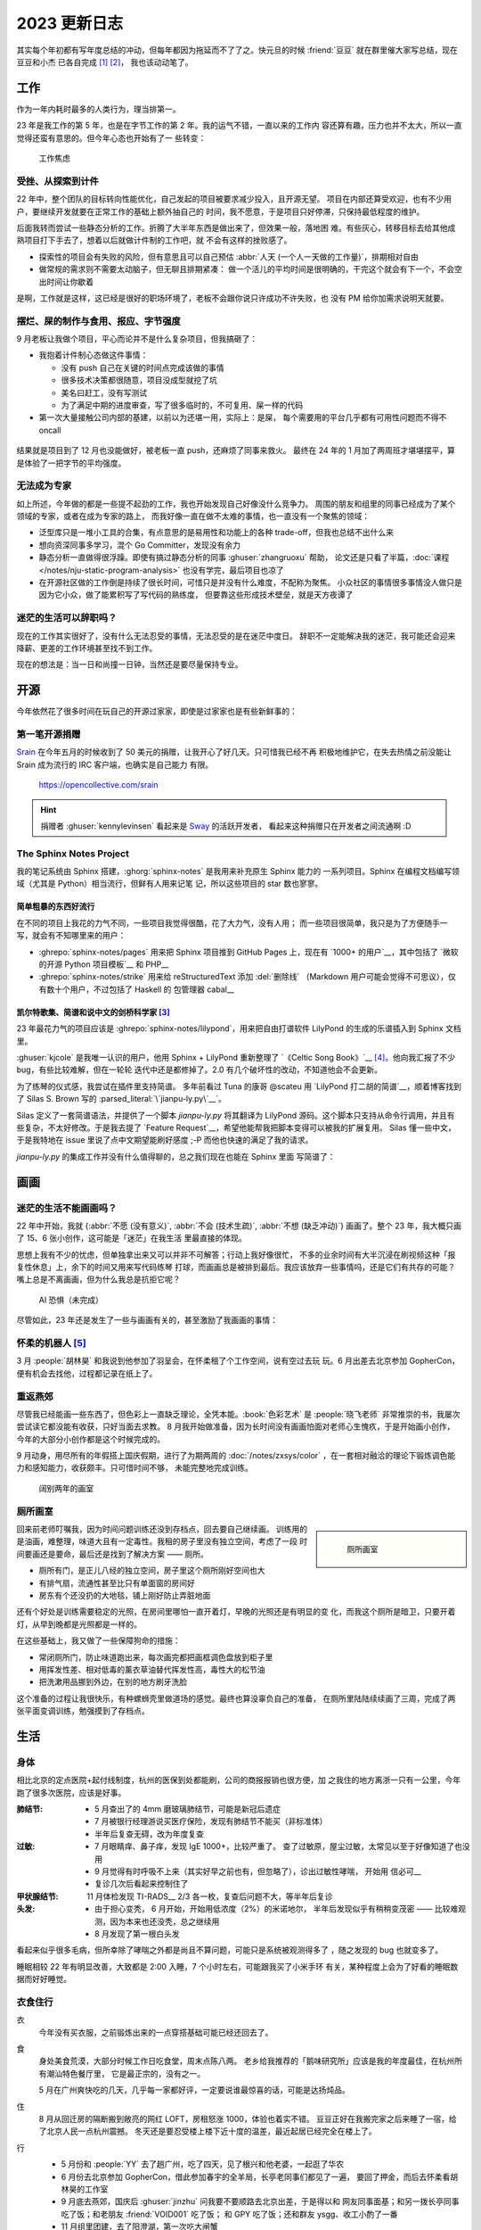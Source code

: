 =============
2023 更新日志
=============

.. post:: 2024-02-03
   :tags: 年度总结, 生活
   :author: LA
   :language: zh_CN
   :location: 杭州

其实每个年初都有写年度总结的冲动，但每年都因为拖延而不了了之。快元旦的时候
:friend:`豆豆` 就在群里催大家写总结，现在豆豆和小杰 已各自完成 [1]_ [2]_，
我也该动动笔了。

工作
====

作为一年内耗时最多的人类行为，理当排第一。

23 年是我工作的第 5 年，也是在字节工作的第 2 年。我的运气不错，一直以来的工作内
容还算有趣，压力也并不太大，所以一直觉得还蛮有意思的。但今年心态也开始有了一
些转变：

.. figure:: ../_images/2023-changelog/work.jpg
   :width: 40%

   工作焦虑

受挫、从探索到计件
------------------

22 年中，整个团队的目标转向性能优化，自己发起的项目被要求减少投入，且开源无望。
项目在内部还算受欢迎，也有不少用户，要继续开发就要在正常工作的基础上额外抽自己的
时间，我不愿意，于是项目只好停滞，只保持最低程度的维护。

后面我转而尝试一些静态分析的工作。折腾了大半年东西是做出来了，但效果一般，落地困
难。有些灰心，转移目标去给其他成熟项目打下手去了，想着以后就做计件制的工作吧，就
不会有这样的挫败感了。

- 探索性的项目会有失败的风险，但有意思且可以自己预估
  :abbr:`人天 (一个人一天做的工作量)`，排期相对自由
- 做常规的需求则不需要太动脑子，但无聊且排期紧凑：
  做一个活儿的平均时间是很明确的，干完这个就会有下一个，不会空出时间让你歇着

是啊，工作就是这样，这已经是很好的职场环境了，老板不会跟你说只许成功不许失败，也
没有 PM 给你加需求说明天就要。

摆烂、屎的制作与食用、报应、字节强度
------------------------------------

9 月老板让我做个项目，平心而论并不是什么复杂项目，但我搞砸了：

- 我抱着计件制心态做这件事情：

  - 没有 push 自己在关键的时间点完成该做的事情
  - 很多技术决策都很随意，项目没成型就挖了坑
  - 美名曰赶工，没有写测试
  - 为了满足中期的进度审查，写了很多临时的，不可复用、屎一样的代码

- 第一次大量接触公司内部的基建，以前以为还堪一用，实际上：是屎，
  每个需要用的平台几乎都有可用性问题而不得不 oncall

.. figure:: ../_images/2023-changelog/boe.png
   :width: 20%

结果就是项目到了 12 月也没能做好，被老板一直 push，还麻烦了同事来救火。
最终在 24 年的 1 月加了两周班才堪堪摆平，算是体验了一把字节的平均强度。

无法成为专家
------------

如上所述，今年做的都是一些提不起劲的工作，我也开始发现自己好像没什么竞争力。
周围的朋友和组里的同事已经成为了某个领域的专家，或者在成为专家的路上，
而我好像一直在做不太难的事情，也一直没有一个聚焦的领域：

- 泛型库只是一堆小工具的合集，有点意思的是易用性和功能上的各种
  trade-off，但我也总结不出什么来
- 想向资深同事多学习，混个 Go Committer，发现没有余力
- 静态分析一直做得很浮躁。即使有搞过静态分析的同事 :ghuser:`zhangruoxu` 帮助，
  论文还是只看了半篇，:doc:`课程 </notes/nju-static-program-analysis>`
  也没有学完，最后项目也凉了
- 在开源社区做的工作倒是持续了很长时间，可惜只是并没有什么难度，不配称为聚焦。
  小众社区的事情很多事情没人做只是因为它小众，做了能累积写了写代码的熟练度，
  但要靠这些形成技术壁垒，就是天方夜谭了

迷茫的生活可以辞职吗？
----------------------

现在的工作其实很好了，没有什么无法忍受的事情，无法忍受的是在迷茫中度日。
辞职不一定能解决我的迷茫，我可能还会迎来降薪、更差的工作环境甚至找不到工作。

现在的想法是：当一日和尚撞一日钟，当然还是要尽量保持专业。

开源
====

今年依然花了很多时间在玩自己的开源过家家，即使是过家家也是有些新鲜事的：

第一笔开源捐赠
--------------

Srain_ 在今年五月的时候收到了 50 美元的捐赠，让我开心了好几天。只可惜我已经不再
积极地维护它，在失去热情之前没能让 Srain 成为流行的 IRC 客户端，也确实是自己能力
有限。

.. figure:: ../_images/2023-changelog/srain.png

   https://opencollective.com/srain

.. hint::

   捐赠者 :ghuser:`kennylevinsen` 看起来是 Sway_ 的活跃开发者，
   看起来这种捐赠只在开发者之间流通啊 :D

.. _Srain: https://srain.silverrainz.me/
.. _Sway: https://swaywm.org/

The Sphinx Notes Project
------------------------

我的笔记系统由 Sphinx 搭建，:ghorg:`sphinx-notes` 是我用来补充原生 Sphinx 能力的
一系列项目。Sphinx 在编程文档编写领域（尤其是 Python）相当流行，但鲜有人用来记笔
记，所以这些项目的 star 数也寥寥。

简单粗暴的东西好流行
~~~~~~~~~~~~~~~~~~~~

在不同的项目上我花的力气不同，一些项目我觉得很酷，花了大力气，没有人用；
而一些项目很简单，我只是为了方便随手一写，就会有不知哪里来的用户：

- :ghrepo:`sphinx-notes/pages` 用来把 Sphinx 项目推到 GitHub Pages 上，现在有
  `1000+ 的用户`__，其中包括了 `微软的开源 Python 项目模板`__ 和 PHP__
- :ghrepo:`sphinx-notes/strike` 用来给 reStructuredText 添加 :del:`删除线`
  （Markdown 用户可能会觉得不可思议），仅有数十个用户，不过包括了 Haskell 的
  包管理器 cabal__

__ https://github.com/sphinx-notes/pages/network/dependents
__ https://github.com/microsoft/python-package-template
__ https://github.com/php/php-src/commit/19d2b84788df500a62d7cb668d72419f70b73ca9
__ https://github.com/haskell/cabal

.. _2023-sphinxnotes-lilypond:

凯尔特歌集、简谱和说中文的剑桥科学家 [3]_
~~~~~~~~~~~~~~~~~~~~~~~~~~~~~~~~~~~~~~~~~

23 年最花力气的项目应该是 :ghrepo:`sphinx-notes/lilypond`，用来把自由打谱软件
LilyPond 的生成的乐谱插入到 Sphinx 文档里。

:ghuser:`kjcole` 是我唯一认识的用户，他用 Sphinx + LilyPond 重新整理了
`《Celtic Song Book》`__ [4]_。他向我汇报了不少 bug，有些比较难解，但在一轮轮
迭代中还是都修掉了。2.0 有几个破坏性的改动，不知道他会不会更新。

为了练琴的仪式感，我尝试在插件里支持简谱。
多年前看过 Tuna 的康哥 @scateu 用 `LilyPond 打二胡的简谱`__，顺着博客找到了
Silas S. Brown 写的 :parsed_literal:`\`jianpu-ly.py\`__`。

Silas 定义了一套简谱语法，并提供了一个脚本 `jianpu-ly.py` 将其翻译为 LilyPond
源码。这个脚本只支持从命令行调用，并且有些复杂，不太好修改。于是我去提了
`Feature Request`__，希望他能帮我把脚本变得可以被我的扩展复用。
Silas 懂一些中文，于是我特地在 issue 里说了点中文期望能刷好感度 ;-P
而他也快速的满足了我的请求。

`jianpu-ly.py` 的集成工作并没有什么值得聊的，总之我们现在也能在 Sphinx 里面
写简谱了：

.. jianpu::

   1=E
   6/8
   4=110

   q1' q1' q6 1' q6
   5 q3 1 q4
   3 q3 2 q2
   1. ~ 1.
   q5, q7, q#2 q5 q7 q4'
   5'. ~ 5'.

__ https://ubuntourist.codeberg.page/Celtic_Song_Book/
__ http://scateu.me/2014/03/07/gnu-lilypond-example.html
__ http://ssb22.user.srcf.net/mwrhome/jianpu-ly.html
__ https://github.com/ssb22/jianpu-ly/issues/15

画画
====

迷茫的生活不能画画吗？
----------------------

22 年中开始，我就
{:abbr:`不愿 (没有意义)`, :abbr:`不会 (技术生疏)`, :abbr:`不想 (缺乏冲动)`}
画画了。整个 23 年，我大概只画了 15、6 张小创作，这可能是「迷茫」在我生活
里最直接的体现。

思想上我有不少的忧虑，但单独拿出来又可以并非不可解答；行动上我好像很忙，
不多的业余时间有大半沉浸在刷视频这种「报复性休息」上，余下的时间又用来写代码练琴
打球，而画画总是被排到最后。我应该放弃一些事情吗，还是它们有共存的可能？
嘴上总是不离画画，但为什么我总是抗拒它呢？

.. figure:: ../_images/2023-changelog/ai.jpg
   :width: 40%

   AI 恐惧（未完成）

尽管如此，23 年还是发生了一些与画画有关的，甚至激励了我画画的事情：

怀柔的机器人 [5]_
-----------------

3 月 :people:`胡林昊` 和我说到他参加了羽呈会，在怀柔租了个工作空间，说有空过去玩
玩。6 月出差去北京参加 GopherCon，便有机会去找他，过程都记录在纸上了。

.. grid:: 2

   .. grid-item::

      .. figure:: ../_images/2023-changelog/hlh.jpg

         胡林昊的工作室

   .. grid-item::

      .. figure:: ../_images/2023-changelog/hlh2.jpg

         写在背面的小作文

重返燕郊
--------

尽管我已经能画一些东西了，但色彩上一直缺乏理论，全凭本能。:book:`色彩艺术`
是 :people:`晓飞老师` 非常推崇的书，我屡次尝试读它都没能有收获，只好当面去求教。
8 月我开始做准备，因为长时间没有画画怕面对老师心生愧疚，于是开始画小创作，
今年的大部分小创作都是这个时候完成的。

9 月动身，用尽所有的年假搭上国庆假期，进行了为期两周的 :doc:`/notes/zxsys/color`
，在一套相对融洽的理论下锻炼调色能力和感知能力，收获颇丰。只可惜时间不够，
未能完整地完成训练。

.. figure:: ../_images/2023-changelog/zxsys.jpg
   :width: 70%

   阔别两年的画室

厕所画室
--------

.. sidebar::

   .. figure:: ../_images/2023-changelog/tiolet.jpg

      厕所画室

回来前老师叮嘱我，因为时间问题训练还没到存档点，回去要自己继续画。
训练用的是油画，难整理，味道大且有一定毒性。我租的房子里没有独立空间，考虑了一段
时间要画还是要命，最后还是找到了解决方案 ——  厕所。

- 厕所有门，是正儿八经的独立空间，房子里这个厕所刚好空间也大
- 有排气扇，流通性甚至比只有单面窗的房间好
- 房东有个还没扔的大地毯，铺上刚好防止弄脏地面

还有个好处是训练需要稳定的光照，在房间里哪怕一直开着灯，早晚的光照还是有明显的变
化，而我这个厕所是暗卫，只要开着灯，从早到晚都是光照都是一样的。

在这些基础上，我又做了一些保障狗命的措施：

- 常闭厕所门，防止味道跑出来，每次画完都把画框调色盘放到柜子里
- 用挥发性差、相对低毒的薰衣草油替代挥发性高，毒性大的松节油
- 把洗漱用品挪到外边，在别的地方刷牙洗脸

这个准备的过程让我很快乐，有种螺蛳壳里做道场的感觉。最终也算没辜负自己的准备，
在厕所里陆陆续续画了三周，完成了两张平面变调训练，勉强摸到了存档点。

生活
====

身体
----

相比北京的定点医院+起付线制度，杭州的医保到处都能刷，公司的商报报销也很方便，加
之我住的地方离浙一只有一公里，今年跑了很多次医院，应该是好事。

:肺结节:
   - 5 月查出了的 4mm 磨玻璃肺结节，可能是新冠后遗症
   - 7 月被银行经理游说买医疗保险，发现有肺结节不能买（非标准体）
   - 半年后复查无碍，改为年度复查
:过敏:
   - 7 月眼睛痒、鼻子痒，发现 IgE 1000+，比较严重了。
     查了过敏原，屋尘过敏，太常见以至于好像知道了也没用
   - 9 月觉得有时呼吸不上来（其实好早之前也有，但忽略了），诊出过敏性哮喘，
     开始用 信必可__
   - 复诊几次后看起来控制住了
:甲状腺结节: 11 月体检发现 TI-RADS__ 2/3 各一枚，复查后问题不大，等半年后复诊
:头发:
   - 由于担心变秃， 6 月开始，开始用低浓度（2%）的米诺地尔，
     半年后发现似乎有稍稍变茂密 ——  比较难观测，因为本来也还没秃，总之继续用
   - 8 月发现了第一根白头发

看起来似乎很多毛病，但所幸除了哮喘之外都是尚且不算问题，可能只是系统被观测得多了
，随之发现的 bug 也就变多了。

睡眠相较 22 年有明显改善，大致都是 2:00 入睡，7 个小时左右，可能跟我买了小米手环
有关，某种程度上会为了好看的睡眠数据而好好睡觉。

__ https://www.symbicort.com.hk/
__ https://zhuanlan.zhihu.com/p/31081939

衣食住行
--------

衣
   今年没有买衣服，之前锻炼出来的一点穿搭基础可能已经还回去了。

食
   身处美食荒漠，大部分时候工作日吃食堂，周末点陈八两。
   老乡给我推荐的「鹅味研究所」应该是我的年度最佳，在杭州所有潮汕特色餐厅里，
   它是最正宗的，没有之一。

   5 月在广州爽快吃的几天，几乎每一家都好评，一定要说谁最惊喜的话，可能是达扬炖品。

住
   8 月从回迁房的隔断搬到敞亮的网红 LOFT，房租怒涨 1000，体验也着实不错。
   豆豆正好在我搬完家之后来睡了一宿，给了北京人民一点杭州震撼。
   冬天还是要忍受楼上楼下近十度的温差，最近起居已经完全在楼上了。

行
   - 5 月份和 :people:`YY` 去了趟广州，吃了四天，见了根兴和他老婆，一起逛了华农
   - 6 月份去北京参加 GopherCon，借此参加春宇的全羊局，长亭老同事们都见了一遍，
     要回了押金，而后去怀柔看胡林昊的工作室
   - 9 月底去燕郊，国庆后 :ghuser:`jinzhu` 问我要不要顺路去北京出差，于是得以和
     网友同事面基；和另一拨长亭同事吃了饭；和老朋友 :friend:`VOID001` 吃了饭；
     和 GPY 吃了饭；还和群友 ysgg、收工小酌了一番
   - 11 月组里团建，去了阳澄湖，第一次吃大闸蟹

   其实应该多出去玩玩，能带上爸妈就更好了。

购物
   人到中年，可能没有暴富就会变抠，今年买小物件都是拼多多，大东西先看闲鱼再看
   京东淘宝，而且都是挑便宜的。

   看了以下没什么特别的开销，颜料、羽毛球、羽毛球鞋（今年穿坏了一双）都是必要的。
   闲鱼买了旅行琴、音箱啥的基本也是地板价。

   因为觉得东西太多了也在避免购物，实施了一段时间买一出一政策（每买入一件东西，
   卖出或者扔掉现有的一件），买了一些闲置的设备（路由器、Pico 啥的），今年还
   入账小三千 :D

理财
   尽管去年开始就意识到理财是个刚需，但我实在没兴趣+没时间，简单挣扎过后，
   目前处于放弃状态。基本上就是 短债+招行的 XX 宝+大额存单+定存，年度收益
   2.29%，甚至还不如我妈 Q_Q

   年中买了点寿险，明知很坑，但这钱也没有别的好去处，就这样吧。

游戏
----

今年打的游戏不多：

:旷野之息: 3 月的时候通关，可能是打通的时间跨度太大了, 总的来说没有那么享受
:王国之泪: 借日元下跌 + Paypal 国际支付优惠 + 任亏券的组合拳 200+ 入手了。
           但打了不到一半就搁置了
:席德梅尔的文明 VI: 一切的灾厄的源头，浪费了我无数个病假用来补觉，今年足足花了
                    有 260 个小时在文明六上

从水下第一个生命的萌芽开始…
~~~~~~~~~~~~~~~~~~~~~~~~~~~~

我一直不喜欢玩策略类游戏，不想把为数不多的脑细胞用在游戏上，但文明六确是个特例，
玩文明甚至在一定程度上指导了我的生活。

B 站网友通常认为文明六游戏时长要达到 1000+ 才能算入门，但只打了 200+ 小时的我已经
有了一些感悟：

1. 根据地图、国家和领袖尽早确定胜利方式（明确目标）
2. 在每回合里做出有倾向性的、对胜利方式有利的决策（累积优势）
3. 在关键的回合里把握住机会（厚积薄发）

这样的话雪球就很容易滚起来，到了后期就只需要坐牢了。
当然实际操作上：1 需要刷个好图， 3 需要熟练度和强大的运算能力，新手如我都是
靠打开「每回合自动存档」+ Save&Load 来凑一个好的 timing。
而 2 的话需要了解不同国家不同领袖的的特质（推荐 up 主 你好图图sdx__ 的真·教科书
式讲解），在此基础上再练习「有倾向性的决策」有种运筹帷幄的满足感。而这样的决策，
其实生活中也常常用得上：

   我的目标是什么？我下一步的行动对此有帮助吗？

这么提问很简单，但每次要行动的时候并不会有个弹框出来让我确认，文明让我有更多这样
的自省。

__ https://space.bilibili.com/291333939/video

音乐
----

之前工作的时候会打开网易云日推，听着顺耳的加入每月歌单，基本是 JPop。近几年不太
喜欢边坐牢边听了，于是能听到的新歌少很多。

前半年基本上听 别野加奈+古川本舖；后半年突然发现了罗大佑的好，《童年》、
《滚滚红尘》这种国民级歌曲之前也听过；因为阿信采访里说《之乎者也》如何好 [6]_
我也专门去找来听，但真正打动我的是《未来的主人翁》。

赵雷的《署前街少年》听着也很顺耳，并且惊讶于《我记得》真是火遍了大街小巷（以及
各种煽情小视频）。

吉他
~~~~

可能是因为今年太不想画画了，对吉他反而有了更大的兴趣，这也意外推动了
:ref:`sphinx-notes/lilypond <2023-sphinxnotes-lilypond>` 的开发。

最大的进步是搞懂了 :doc:`/notes/music-theory/cadge-system` 到底有什么用并且开始
练习。对我起最大帮助的资料应该是 @BOHAN博涵 的
`如何用「CAGED系统」解锁所有【和弦、琶音、音阶】`__ 以及 `来玩吉他`__ 的付费资料
。现在的话 CAGED 的大三已经比较熟练，能在各个把位弹 145 之类的，小三和属七反应还
是比较慢，一些指型按的质量也不够高。

其次是发现了 老姚吉他__ 的良心教程，坚定了唱谱有用的信念，另外网络仓鼠症也得到了
极大的满足。

歌的话完整的只练了《恋曲 1980》，《小妹》， 另外惊讶的发现很多简单的曲子（例如
《漠河舞厅》）已经能直接上手了，算是入门了吧。

另外慢慢开始用拨片了，买了一堆一一尝试后，发现 PickBoy 用着最顺手，于是又买了几个，
其他的就打入冷宫了。

.. figure:: ../_images/2023-changelog/pick.jpg
   :width: 40%

   离镜头最近的带孔的黑色拨片就是 PickBoy

按一年的跨度来讲，进步不大，但至少我明确了进步的路径。

.. sidebar::

   .. figure:: ../_images/2023-changelog/guitar.jpg

      左 Ibanez EWP14，右 Martinez MSCC-14RS

设备
   我平时很少买设备，毕竟都还没学好，但今年闲鱼上瘾了，还是小剁了一下。

   - `Yamaha THR5a`__ 闲鱼 850 入手，偶尔连效果器用
   - `Ibanez EWP14`__ 闲鱼 450 入手，当备用旅行琴

   音响没什么可说，后面的琴可以聊一聊，我平时用的是一把尼龙弦的
   `Martinez MSCC-14RS`__ ，有一段时间很想要钢弦的音色，又不想要多一把琴占地方。
   看了 潘高峰老师的视频__ 讲到这把琴，看价格合适于是收了一把。

   好处：
      - 便宜，虽然原价 1000+，但它闲置率太高了，咸鱼随随便便三五百收一把
      - 虽然调弦高了四度（1、6 弦是 A 而不是 E），但好歹是把全功能吉他
      - 26 寸和尤克里里一样，出差带上毫无压力，没事就能摸摸
   坏处：
      - 有效弦长短 + 做工一般带来了严重的音准问题，12 品就能有一个半音的偏差
      - 品格太小，中高品位手指就放不太下了，能按的和弦有限
      - 琴体太小带来的盒子音，不算大问题

   现在的功夫用这把琴弹得很难听，还是欣赏一下 YouTube 的大佬吧：

   .. youtube:: jl2hsp3AaRI

.. warning::

   另外吐槽一下，今年吃过最大的亏竟是买吉他课，咸鱼接盘了别人的吉他课，第一位老师勉
   强还行，就是表达能力不好且完全不备课（草台班子+1），但好歹功夫有的。结果上了
   5、6 节就跑路了。第二位老师是个无题弹磕磕巴巴但又洋洋得意的精神小伙，引发了我的生
   理性厌恶，并且告知我课程是「无限课时，每课时只有 30 分钟」，之前那个老师给你上一
   个小时是好心 blahblah。拜托，我来的单程就要 30 分钟了……

   点名批评杭州「生而非凡吉他（三坝店）」，因为我是收的二手课，并且对杭州流氓的
   预付费服务有所领教，就没有和他们纠缠下去。

__ https://zhuanlan.zhihu.com/p/476222589
__ https://space.bilibili.com/285766656
__ https://space.bilibili.com/88685018
__ https://martinezguitars.cn/item/111
__ https://www.bilibili.com/video/BV13y4y1B7a7
__ https://www.ibanez.com/usa/products/detail/ewp14_2y_08.html
__ https://ca.yamaha.com/en/products/musical_instruments/guitars_basses/amps_accessories/thr/index.html

羽毛球
------

今年羽毛球也有不小进步，在 大柳羽球__ 陆陆续续上了 20+ 节课；在网上也看了很多
刘辉教练__ 的视频，只是不知道有多少转化到了实战中。

训练的大部分时间还是在练基本技术，矫正动作，全场步伐之类的。现在步伐自我感觉不错
，有启动步了，网前被晃的概率比以前小很多，正手头顶也能转过身去。主动的高吊杀
整体的失误率也低了。反手还是不好，顶多勉强回一个不加力的过渡。如果不考虑反手的话
，现在也许有个弱四级。

今年也开始参加比赛了：一次公司内部比赛，被带飞到了第一名，但因为太弱几乎没有上场
机会（甚至因为队友整体实力太强，连被田忌赛马都没机会），所以毫无体验感；
另一次是大柳的学员赛，小组赛 7 场 1 胜 6 败，意识到自己在「会参加业余比赛的爱好者」
里还属于食物链的末端。但总之每参加一次，都会有衣服穿，挺好的。

伤病方面， 轻微的膝盖、肩膀不适是有的，但都通过减少运动和矫正动作缓解/解决了，
唯一大点的毛病是因为新鞋不合脚导致右脚大拇指甲掉了… 以及最近觉得小腿酸痛，经
老中医球友提醒可能是胫夹症，每日提踵恢复中。

__ https://space.bilibili.com/1657588946
__ https://space.bilibili.com/695650470

总结
====

写累了，不总结了。

脚注
====

.. [1] https://blog.soyking.top/posts/20231225_2023s_changelog/
.. [2] https://blog.fflush.me/2023changelog/
.. [3] `Silas 的主页`__ 说道他是一位在剑桥任教的计算机科学家，
   同时也是一位视障人士，他还有一个 中文主页__
.. [4] 凯尔特人之间流传的一些民歌，听起来都是有些悲伤的单旋律木管乐
.. [5] 胡林昊的微信昵称叫「机器人胡林昊」
.. [6] 大概是在发《第一张创作专辑》的时候说：「罗大佑26岁的时候，就做出了
       《之乎者也》这样的专辑。我们呢？」实际出处不详，有 邹小樱的微博__ 可考

__ http://ssb22.user.srcf.net/
__ http://ssb22.user.srcf.net/index-zh.html
__ https://weibo.com/1410364817/L4siFvD86
